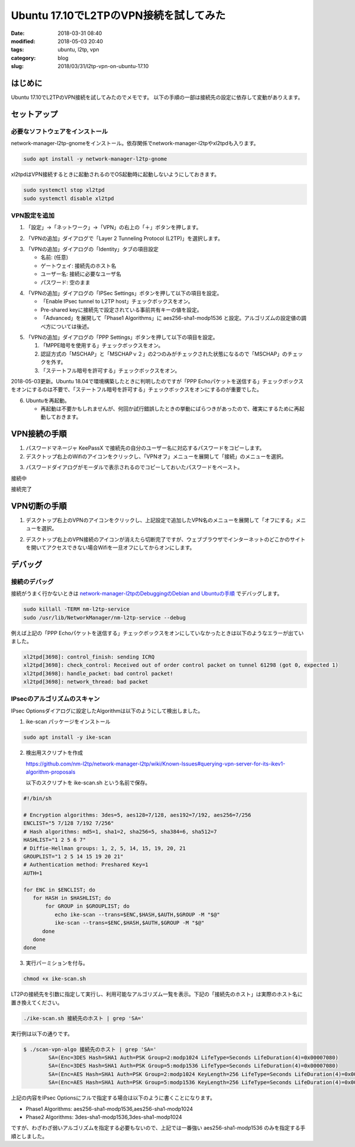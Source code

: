 Ubuntu 17.10でL2TPのVPN接続を試してみた
#######################################

:date: 2018-03-31 08:40
:modified: 2018-05-03 20:40
:tags: ubuntu, l2tp, vpn
:category: blog
:slug: 2018/03/31/l2tp-vpn-on-ubuntu-17.10

はじめに
========

Ubuntu 17.10でL2TPのVPN接続を試してみたのでメモです。
以下の手順の一部は接続先の設定に依存して変動がありえます。


セットアップ
============

必要なソフトウェアをインストール
--------------------------------

network-manager-l2tp-gnomeをインストール。依存関係でnetwork-manager-l2tpやxl2tpdも入ります。

.. code-block:: console

        sudo apt install -y network-manager-l2tp-gnome

xl2tpdはVPN接続するときに起動されるのでOS起動時に起動しないようにしておきます。

.. code-block:: console

        sudo systemctl stop xl2tpd
        sudo systemctl disable xl2tpd

VPN設定を追加
-------------

1. 「設定」→「ネットワーク」→「VPN」の右上の「＋」ボタンを押します。

.. image:: {attach}/images/2018/03/31/l2tp-vpn-on-ubuntu-17.10/start-adding-vpn.png
        :width: 490px
        :height: 355px
	:alt: start adding vpn

2. 「VPNの追加」ダイアログで「Layer 2 Tunneling Protocol (L2TP)」を選択します。

.. image:: {attach}/images/2018/03/31/l2tp-vpn-on-ubuntu-17.10/select-l2tp-protocol.png
        :width: 500px
        :height: 341px
	:alt: select l2tp

3. 「VPNの追加」ダイアログの「Identity」タブの項目設定

   * 名前: (任意)
   * ゲートウェイ: 接続先のホスト名
   * ユーザー名: 接続に必要なユーザ名
   * パスワード: 空のまま

.. image:: {attach}/images/2018/03/31/l2tp-vpn-on-ubuntu-17.10/vpn-identity.png
        :width: 556px
        :height: 409px
	:alt: vpn identity

4. 「VPNの追加」ダイアログの「IPSec Settings」ボタンを押して以下の項目を設定。

   * 「Enable IPsec tunnel to L2TP host」チェックボックスをオン。
   * Pre-shared keyに接続先で設定されている事前共有キーの値を設定。
   * 「Advanced」を展開して「Phase1 Algorithms」に aes256-sha1-modp1536 と設定。アルゴリズムの設定値の調べ方については後述。

.. image:: {attach}/images/2018/03/31/l2tp-vpn-on-ubuntu-17.10/ipsec-options.png
        :width: 364px
        :height: 333px
	:alt: ipsec options

5. 「VPNの追加」ダイアログの「PPP Settings」ボタンを押して以下の項目を設定。

   1. 「MPPE暗号を使用する」チェックボックスをオン。
   2. 認証方式の「MSCHAP」と「MSCHAPｖ２」の2つのみがチェックされた状態になるので「MSCHAP」のチェックを外す。
   3. 「ステートフル暗号を許可する」チェックボックスをオン。

2018-05-03更新。Ubuntu 18.04で環境構築したときに判明したのですが「PPP Echoパケットを送信する」チェックボックスをオンにするのは不要で、「ステートフル暗号を許可する」チェックボックスをオンにするのが重要でした。

.. image:: {attach}/images/2018/03/31/l2tp-vpn-on-ubuntu-17.10/ppp-options.png
        :width: 439px
        :height: 757px
	:alt: ppp options

6. Ubuntuを再起動。

   * 再起動は不要かもしれませんが、何回か試行錯誤したときの挙動にばらつきがあったので、確実にするために再起動しておきます。


VPN接続の手順
=============

1. パスワードマネージャ KeePassX で接続先の自分のユーザー名に対応するパスワードをコピーします。

2. デスクトップ右上のWifiのアイコンをクリックし、「VPNオフ」メニューを展開して「接続」のメニューを選択。

.. image:: {attach}/images/2018/03/31/l2tp-vpn-on-ubuntu-17.10/start-connecting.png
        :width: 387px
        :height: 462px
	:alt: start connecting

3. パスワードダイアログがモーダルで表示されるのでコピーしておいたパスワードをペースト。

接続中

.. image:: {attach}/images/2018/03/31/l2tp-vpn-on-ubuntu-17.10/connecting.png
        :width: 456px
        :height: 80px
	:alt: connecting

接続完了

.. image:: {attach}/images/2018/03/31/l2tp-vpn-on-ubuntu-17.10/connected.png
        :width: 405px
        :height: 84px
	:alt: connected


VPN切断の手順
=============

1. デスクトップ右上のVPNのアイコンをクリックし、上記設定で追加したVPN名のメニューを展開して「オフにする」メニューを選択。

.. image:: {attach}/images/2018/03/31/l2tp-vpn-on-ubuntu-17.10/start-disconnecting.png
        :width: 366px
        :height: 469px
	:alt: start disconnecting

2. デスクトップ右上のVPN接続のアイコンが消えたら切断完了ですが、ウェブブラウザでインターネットのどこかのサイトを開いてアクセスできない場合Wifiを一旦オフにしてからオンにします。

デバッグ
========

接続のデバッグ
--------------

接続がうまく行かないときは
`network-manager-l2tpのDebuggingのDebian and Ubuntuの手順 <https://github.com/nm-l2tp/network-manager-l2tp#debian-and-ubuntu>`_
でデバッグします。

.. code-block:: console

        sudo killall -TERM nm-l2tp-service
        sudo /usr/lib/NetworkManager/nm-l2tp-service --debug

例えば上記の「PPP Echoパケットを送信する」チェックボックスをオンにしていなかったときは以下のようなエラーが出ていました。

.. code-block:: text

        xl2tpd[3698]: control_finish: sending ICRQ
        xl2tpd[3698]: check_control: Received out of order control packet on tunnel 61298 (got 0, expected 1)
        xl2tpd[3698]: handle_packet: bad control packet!
        xl2tpd[3698]: network_thread: bad packet

IPsecのアルゴリズムのスキャン
-----------------------------

IPsec Optionsダイアログに設定したAlgorithmは以下のようにして検出しました。

1. ike-scan パッケージをインストール

.. code-block:: console

   sudo apt install -y ike-scan

2. 検出用スクリプトを作成

   https://github.com/nm-l2tp/network-manager-l2tp/wiki/Known-Issues#querying-vpn-server-for-its-ikev1-algorithm-proposals

   以下のスクリプトを ike-scan.sh という名前で保存。

.. code-block:: bash

	#!/bin/sh
	 
	# Encryption algorithms: 3des=5, aes128=7/128, aes192=7/192, aes256=7/256
	ENCLIST="5 7/128 7/192 7/256"
	# Hash algorithms: md5=1, sha1=2, sha256=5, sha384=6, sha512=7
	HASHLIST="1 2 5 6 7"
	# Diffie-Hellman groups: 1, 2, 5, 14, 15, 19, 20, 21
	GROUPLIST="1 2 5 14 15 19 20 21"
	# Authentication method: Preshared Key=1
	AUTH=1
	 
	for ENC in $ENCLIST; do
	   for HASH in $HASHLIST; do
	       for GROUP in $GROUPLIST; do
		  echo ike-scan --trans=$ENC,$HASH,$AUTH,$GROUP -M "$@"
		  ike-scan --trans=$ENC,$HASH,$AUTH,$GROUP -M "$@"
	      done
	   done
	done


3. 実行パーミションを付与。

.. code-block:: console

	chmod +x ike-scan.sh

LT2Pの接続先を引数に指定して実行し、利用可能なアルゴリズム一覧を表示。下記の「接続先のホスト」は実際のホスト名に置き換えてください。

.. code-block:: console

	./ike-scan.sh 接続先のホスト | grep 'SA='

実行例は以下の通りです。

.. code-block:: console

	$ ./scan-vpn-algo 接続先のホスト | grep 'SA='
		SA=(Enc=3DES Hash=SHA1 Auth=PSK Group=2:modp1024 LifeType=Seconds LifeDuration(4)=0x00007080)
		SA=(Enc=3DES Hash=SHA1 Auth=PSK Group=5:modp1536 LifeType=Seconds LifeDuration(4)=0x00007080)
		SA=(Enc=AES Hash=SHA1 Auth=PSK Group=2:modp1024 KeyLength=256 LifeType=Seconds LifeDuration(4)=0x00007080)
		SA=(Enc=AES Hash=SHA1 Auth=PSK Group=5:modp1536 KeyLength=256 LifeType=Seconds LifeDuration(4)=0x00007080)

上記の内容をIPsec Optionsにフルで指定する場合は以下のように書くことになります。

* Phase1 Algorithms: aes256-sha1-modp1536,aes256-sha1-modp1024
* Phase2 Algorithms: 3des-sha1-modp1536,3des-sha1-modp1024

ですが、わざわざ弱いアルゴリズムを指定する必要もないので、上記では一番強い aes256-sha1-modp1536 のみを指定する手順としました。
